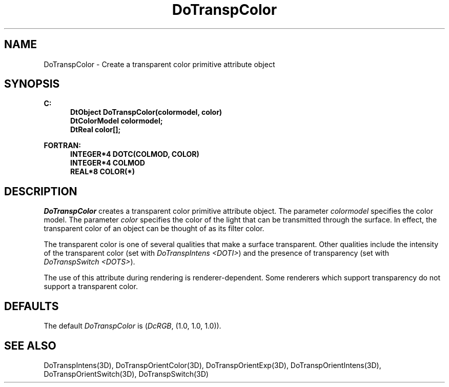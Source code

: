 .\"#ident "%W% %G%"
.\"
.\" # Copyright (C) 1994 Kubota Graphics Corp.
.\" # 
.\" # Permission to use, copy, modify, and distribute this material for
.\" # any purpose and without fee is hereby granted, provided that the
.\" # above copyright notice and this permission notice appear in all
.\" # copies, and that the name of Kubota Graphics not be used in
.\" # advertising or publicity pertaining to this material.  Kubota
.\" # Graphics Corporation MAKES NO REPRESENTATIONS ABOUT THE ACCURACY
.\" # OR SUITABILITY OF THIS MATERIAL FOR ANY PURPOSE.  IT IS PROVIDED
.\" # "AS IS", WITHOUT ANY EXPRESS OR IMPLIED WARRANTIES, INCLUDING THE
.\" # IMPLIED WARRANTIES OF MERCHANTABILITY AND FITNESS FOR A PARTICULAR
.\" # PURPOSE AND KUBOTA GRAPHICS CORPORATION DISCLAIMS ALL WARRANTIES,
.\" # EXPRESS OR IMPLIED.
.\"
.TH DoTranspColor 3D  "Dore"
.SH NAME
DoTranspColor \- Create a transparent color primitive attribute object
.SH SYNOPSIS
.nf
.ft 3
C:
.in  +.5i
DtObject DoTranspColor(colormodel, color)
DtColorModel colormodel;
DtReal color[\|];
.sp
.in -.5i
FORTRAN:
.in +.5i
INTEGER*4 DOTC(COLMOD, COLOR)
INTEGER*4 COLMOD
REAL*8 COLOR(*)
.in -.5i
.fi
.SH DESCRIPTION
.IX DOTC
.IX DoTranspColor
\f2DoTranspColor\fP creates a transparent color primitive attribute object.
The parameter \f2colormodel\fP specifies the color model.
The parameter \f2color\fP specifies the color of the light
that can be transmitted through the surface.
In effect, the transparent
color of an object can be thought of as its filter color.
.PP
The transparent color is one of several qualities 
that make a surface transparent.
Other qualities include the intensity of the transparent color 
(set with \f2DoTranspIntens <DOTI>\fP)
and the presence of transparency (set with \f2DoTranspSwitch <DOTS>\fP).
.PP
The use of this attribute during rendering is renderer-dependent. 
Some renderers which support transparency do not support a
transparent color.
.SH DEFAULTS
The default \f2DoTranspColor\fP is (\f2DcRGB\fP, (1.0, 1.0, 1.0)).
.SH "SEE ALSO"
.na
.nh
DoTranspIntens(3D), DoTranspOrientColor(3D), DoTranspOrientExp(3D),
DoTranspOrientIntens(3D), DoTranspOrientSwitch(3D), DoTranspSwitch(3D)
.hy
.ad
